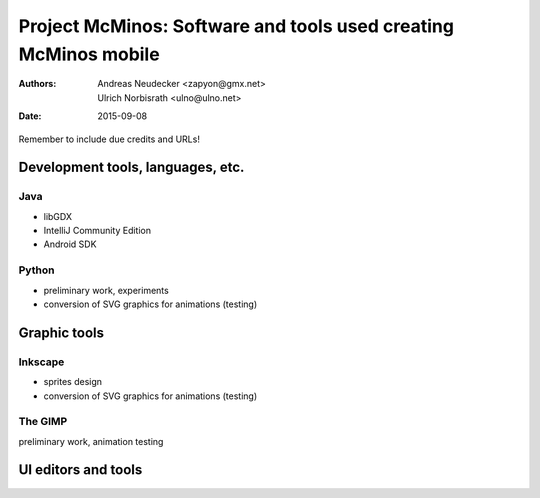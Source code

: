 ================================================================
Project McMinos: Software and tools used creating McMinos mobile
================================================================

:Authors:
  Andreas Neudecker <zapyon@gmx.net>,
  Ulrich Norbisrath <ulno@ulno.net>

:Date: 2015-09-08

Remember to include due credits and URLs!

Development tools, languages, etc.
==================================


Java
----
* libGDX
* IntelliJ Community Edition
* Android SDK

Python
------

* preliminary work, experiments
* conversion of SVG graphics for animations (testing)

Graphic tools
=============

Inkscape
--------

* sprites design
* conversion of SVG graphics for animations (testing)

The GIMP
--------

preliminary work, animation testing

UI editors and tools
====================



